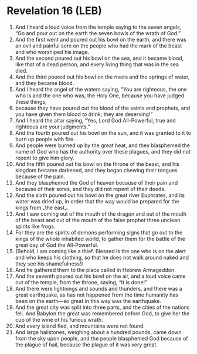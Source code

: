 * Revelation 16 (LEB)
:PROPERTIES:
:ID: LEB/66-REV16
:END:

1. And I heard a loud voice from the temple saying to the seven angels, “Go and pour out on the earth the seven bowls of the wrath of God.”
2. And the first went and poured out his bowl on the earth, and there was an evil and painful sore on the people who had the mark of the beast and who worshiped his image.
3. And the second poured out his bowl on the sea, and it became blood, like that of a dead person, and every living thing that was in the sea died.
4. And the third poured out his bowl on the rivers and the springs of water, and they became blood.
5. And I heard the angel of the waters saying, “You are righteous, the one who is and the one who was, the Holy One, because you have judged these things,
6. because they have poured out the blood of the saints and prophets, and you have given them blood to drink; they are deserving!”
7. And I heard the altar saying, “Yes, Lord God All-Powerful, true and righteous are your judgments.”
8. And the fourth poured out his bowl on the sun, and it was granted to it to burn up people with fire.
9. And people were burned up by the great heat, and they blasphemed the name of God who has the authority over these plagues, and they did not repent to give him glory.
10. And the fifth poured out his bowl on the throne of the beast, and his kingdom became darkened, and they began chewing their tongues because of the pain.
11. And they blasphemed the God of heaven because of their pain and because of their sores, and they did not repent of their deeds.
12. And the sixth poured out his bowl on the great river Euphrates, and its water was dried up, in order that the way would be prepared for the kings from ⌞the east⌟.
13. And I saw coming out of the mouth of the dragon and out of the mouth of the beast and out of the mouth of the false prophet three unclean spirits like frogs.
14. For they are the spirits of demons performing signs that go out to the kings of the whole inhabited world, to gather them for the battle of the great day of God the All-Powerful.
15. (Behold, I am coming like a thief. Blessed is the one who is on the alert and who keeps his clothing, so that he does not walk around naked and they see his shamefulness!)
16. And he gathered them to the place called in Hebrew Armageddon.
17. And the seventh poured out his bowl on the air, and a loud voice came out of the temple, from the throne, saying, “It is done!”
18. And there were lightnings and sounds and thunders, and there was a great earthquake, as has not happened from the time humanity has been on the earth—so great in this way was the earthquake.
19. And the great city was split into three parts, and the cities of the nations fell. And Babylon the great was remembered before God, to give her the cup of the wine of his furious wrath.
20. And every island fled, and mountains were not found.
21. And large hailstones, weighing about a hundred pounds, came down from the sky upon people, and the people blasphemed God because of the plague of hail, because the plague of it was very great.
